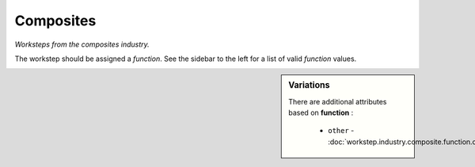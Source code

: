 Composites
==========

*Worksteps from the composites industry.*

The workstep should be assigned a `function`. See the sidebar to the left for a list of valid `function` values.

.. sidebar:: Variations
   
   There are additional attributes based on **function** :
   
     * ``other`` - :doc:`workstep.industry.composite.function.other`
   

